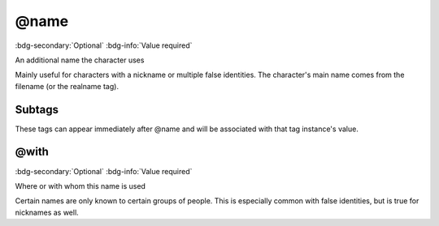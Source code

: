 .. _tag_name:

@name
#####

:bdg-secondary:`Optional`
:bdg-info:`Value required`

An additional name the character uses

Mainly useful for characters with a nickname or multiple false identities. The character's main name comes from the filename (or the realname tag).

Subtags
=======

These tags can appear immediately after @name and will be associated with that tag instance's value.

.. _tag_name_with:

@with
=====

:bdg-secondary:`Optional`
:bdg-info:`Value required`

Where or with whom this name is used

Certain names are only known to certain groups of people. This is especially common with false identities, but is true for nicknames as well.

